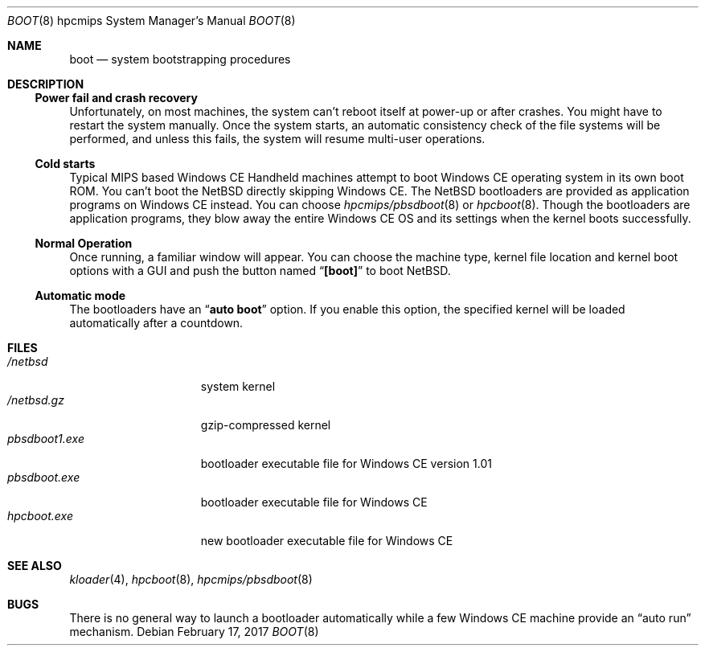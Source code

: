 .\"	$NetBSD: boot.8,v 1.4 2004/04/03 03:26:29 uwe Exp $
.Dd February 17, 2017
.Dt BOOT 8 hpcmips
.Os
.Sh NAME
.Nm boot
.Nd system bootstrapping procedures
.Sh DESCRIPTION
.\"
.Ss Power fail and crash recovery
.\"
Unfortunately, on most machines, the system can't reboot itself
at power-up or after crashes.
You might have to restart the system manually.
Once the system starts, an automatic consistency check of the file systems
will be performed,
and unless this fails, the system will resume multi-user operations.
.\"
.Ss Cold starts
.\"
Typical MIPS based Windows CE Handheld machines
attempt to boot Windows CE operating system in its own boot ROM.
You can't boot the
.Nx
directly skipping Windows CE.
The
.Nx
bootloaders are provided as application programs on Windows CE instead.
You can choose
.Xr hpcmips/pbsdboot 8
or
.Xr hpcboot 8 .
Though the bootloaders are application programs,
they blow away the entire Windows CE OS and its settings
when the kernel boots successfully.
.\"
.Ss Normal Operation
.\"
Once running, a familiar window will appear.
You can choose the machine type, kernel file location and kernel boot
options with a GUI and push the button named
.Dq Li [boot]
to boot
.Nx .
.\"
.Ss Automatic mode
.\"
The bootloaders have an
.Dq Li auto boot
option.
If you enable this option, the specified kernel will be loaded
automatically after a countdown.
.\"
.Sh FILES
.\"
.Bl -tag -width pbsdboot1.exe -compact
.It Pa /netbsd
system kernel
.It Pa /netbsd.gz
gzip-compressed kernel
.It Pa pbsdboot1.exe
bootloader executable file for Windows CE version 1.01
.It Pa pbsdboot.exe
bootloader executable file for Windows CE
.It Pa hpcboot.exe
new bootloader executable file for Windows CE
.El
.\"
.Sh SEE ALSO
.\"
.Xr kloader 4 ,
.Xr hpcboot 8 ,
.Xr hpcmips/pbsdboot 8
.\"
.Sh BUGS
.\"
There is no general way to launch a bootloader automatically
while a few Windows CE machine provide an
.Dq auto run
mechanism.
